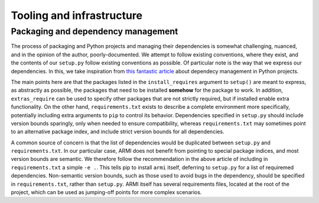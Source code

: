 Tooling and infrastructure
==========================

Packaging and dependency management
^^^^^^^^^^^^^^^^^^^^^^^^^^^^^^^^^^^
The process of packaging and Python projects and managing their dependencies is
somewhat challenging, nuanced, and in the opinion of the author, poorly-documented.
We attempt to follow existing conventions, where they exist, and the contents of our
``setup.py`` follow existing conventions as possible. Of particular note is the way that
we express our dependencies. In this, we take inspiration from `this fantastic article
<https://caremad.io/posts/2013/07/setup-vs-requirement/>`_
about dependecy management in Python projects.

The main points here are that the packages listed in the ``install_requires`` argument to
``setup()`` are meant to express, as abstractly as possible, the packages that need to
be installed **somehow** for the package to work. In addition, ``extras_require`` can be
used to specify other packages that are not strictly required, but if installed enable
extra functionality. On the other hand, ``requirements.txt`` exists to describe a
complete environment more specifically, potentially including extra arguments to ``pip``
to control its behavior. Dependencies specified in ``setup.py`` should include version
bounds sparingly, only when needed to ensure compatibility, whereas ``requirements.txt``
may sometimes point to an alternative package index, and include strict version bounds
for all dependencies.

A common source of concern is that the list of dependencies would be duplicated between
``setup.py`` and ``requirements.txt``. In our particular case, ARMI does not benefit
from pointing to special package indices, and most version bounds are semantic. We
therefore follow the recommendation in the above article of including in
``requirements.txt`` a simple ``-e .``. This tells pip to install ``armi`` itself,
deferring to ``setup.py`` for a list of requiremed dependencies. Non-semantic version
bounds, such as those used to avoid bugs in the dependency, should be specified in
``requirements.txt``, rather than ``setup.py``. ARMI itself has several requirements
files, located at the root of the project, which can be used as jumping-off points for
more complex scenarios.
